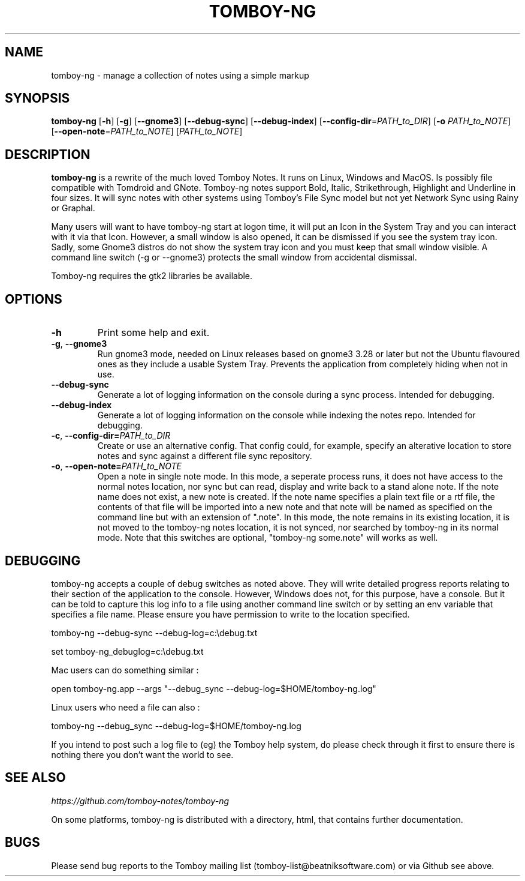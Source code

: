 .TH TOMBOY-NG 1
.SH NAME 
tomboy-ng \- manage a collection of notes using a simple markup
.SH SYNOPSIS 
.B tomboy-ng
[\fB\-h\fR]
[\fB\-g\fR]
[\fB-\-gnome3\fR]
[\fB\-\-debug\-sync\fR] 
[\fB\-\-debug\-index\fR] 
[\fB\-\-config\-dir\fR=\fIPATH_to_DIR\fR]
[\fB\-o\fR \fIPATH_to_NOTE\fR] 
[\fB\-\-open-note\fR=\fIPATH_to_NOTE\fR]
[\fIPATH_to_NOTE\fR]

.SH DESCRIPTION
.B tomboy-ng
is a rewrite of the much loved Tomboy Notes. It runs on Linux, Windows and MacOS. Is possibly file compatible with Tomdroid and GNote. Tomboy-ng notes support Bold, Italic, Strikethrough, Highlight and Underline in four sizes. It will sync notes with other systems using Tomboy's File Sync model but not yet Network Sync using Rainy or Graphal.

Many users will want to have tomboy-ng start at logon time, it will put an Icon in the System Tray and you can interact with it via that Icon. However, a small window is also opened, it can be dismissed if you see the system tray icon. Sadly, some Gnome3 distros do not show the system tray icon and you must keep that small window visible. A command line switch (-g or --gnome3) protects the small window from accidental dismissal.

Tomboy-ng requires the gtk2 libraries be available.

.SH OPTIONS
.TP
.BR \-h 
Print some help and exit.

.TP
.BR \-g ", " \-\-gnome3\fR 
Run gnome3 mode, needed on Linux releases based on gnome3 3.28 or later but not the Ubuntu flavoured ones as they include a usable System Tray. Prevents the application from completely hiding when not in use.

.TP
.BR \-\-debug-sync
Generate a lot of logging information on the console during a sync process. Intended for debugging.

.TP
.BR \-\-debug-index
Generate a lot of logging information on the console while indexing the notes repo. Intended for debugging.

.TP
.BR \-c ", " \-\-config\-dir=\fIPATH_to_DIR\fR
Create or use an alternative config. That config could, for example, specify an alterative location to store notes and sync against a different file sync repository.

.TP
.BR \-o ", " \-\-open-note=\fIPATH_to_NOTE\fR
Open a note in single note mode. In this mode, a seperate process runs, it does not have access to the normal notes location, nor sync but can read, display and write back to a stand alone note. If the note name does not exist, a new note is created. If the note name specifies a plain text file or a rtf file, the contents of that file will be imported into a new note and that note will be named as specified on the command line but with an extension of ".note".  In this mode, the note remains in its existing location, it is not moved to the tomboy-ng notes location, it is not synced, nor searched by tomboy-ng in its normal mode. Note that this switches are optional, "tomboy-ng some.note" will works as well.

.SH DEBUGGING
tomboy-ng accepts a couple of debug switches as noted above. They will write detailed progress reports relating to their section of the application to the console. However, Windows does not, for this purpose, have a console. But it can be told to capture this log info to a file using another command line switch or by setting an env variable that specifies a file name. Please ensure you have permission to write to the location specified.

tomboy-ng \-\-debug-sync \-\-debug-log=c:\\debug.txt

set tomboy-ng_debuglog=c:\\debug.txt

Mac users can do something similar : 

open tomboy-ng.app \-\-args "\-\-debug_sync \-\-debug-log=$HOME/tomboy-ng.log"

Linux users who need a file can also :

tomboy-ng \-\-debug_sync \-\-debug-log=$HOME/tomboy-ng.log

If you intend to post such a log file to (eg) the Tomboy help system, do please check through it first to ensure there is nothing there you don't want the world to see.


.SH "SEE ALSO"
.I https://github.com/tomboy-notes/tomboy-ng

On some platforms, tomboy-ng is distributed with a directory, html, that contains further documentation.

.SH BUGS
Please send bug reports to the Tomboy mailing list
(tomboy-list@beatniksoftware.com) or via Github see above.




